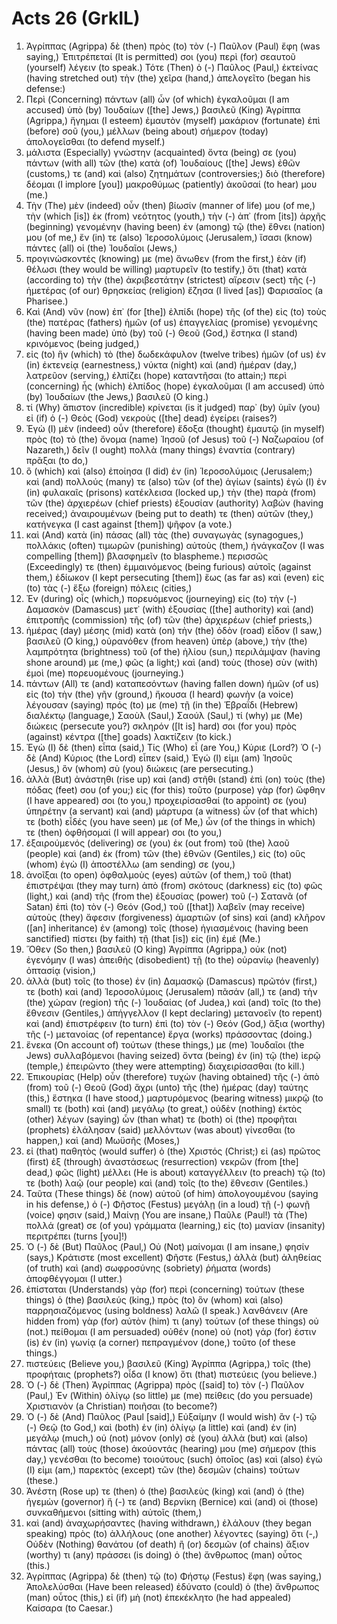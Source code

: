 * Acts 26 (GrkIL)
:PROPERTIES:
:ID: GrkIL/44-ACT26
:END:

1. Ἀγρίππας (Agrippa) δὲ (then) πρὸς (to) τὸν (-) Παῦλον (Paul) ἔφη (was saying,) Ἐπιτρέπεταί (It is permitted) σοι (you) περὶ (for) σεαυτοῦ (yourself) λέγειν (to speak.) Τότε (Then) ὁ (-) Παῦλος (Paul,) ἐκτείνας (having stretched out) τὴν (the) χεῖρα (hand,) ἀπελογεῖτο (began his defense:)
2. Περὶ (Concerning) πάντων (all) ὧν (of which) ἐγκαλοῦμαι (I am accused) ὑπὸ (by) Ἰουδαίων ([the] Jews,) βασιλεῦ (King) Ἀγρίππα (Agrippa,) ἥγημαι (I esteem) ἐμαυτὸν (myself) μακάριον (fortunate) ἐπὶ (before) σοῦ (you,) μέλλων (being about) σήμερον (today) ἀπολογεῖσθαι (to defend myself.)
3. μάλιστα (Especially) γνώστην (acquainted) ὄντα (being) σε (you) πάντων (with all) τῶν (the) κατὰ (of) Ἰουδαίους ([the] Jews) ἐθῶν (customs,) τε (and) καὶ (also) ζητημάτων (controversies;) διὸ (therefore) δέομαι (I implore [you]) μακροθύμως (patiently) ἀκοῦσαί (to hear) μου (me.)
4. Τὴν (The) μὲν (indeed) οὖν (then) βίωσίν (manner of life) μου (of me,) τὴν (which [is]) ἐκ (from) νεότητος (youth,) τὴν (-) ἀπ᾽ (from [its]) ἀρχῆς (beginning) γενομένην (having been) ἐν (among) τῷ (the) ἔθνει (nation) μου (of me,) ἔν (in) τε (also) Ἱεροσολύμοις (Jerusalem,) ἴσασι (know) πάντες (all) οἱ (the) Ἰουδαῖοι (Jews,)
5. προγινώσκοντές (knowing) με (me) ἄνωθεν (from the first,) ἐὰν (if) θέλωσι (they would be willing) μαρτυρεῖν (to testify,) ὅτι (that) κατὰ (according to) τὴν (the) ἀκριβεστάτην (strictest) αἵρεσιν (sect) τῆς (-) ἡμετέρας (of our) θρησκείας (religion) ἔζησα (I lived [as]) Φαρισαῖος (a Pharisee.)
6. Καὶ (And) νῦν (now) ἐπ᾽ (for [the]) ἐλπίδι (hope) τῆς (of the) εἰς (to) τοὺς (the) πατέρας (fathers) ἡμῶν (of us) ἐπαγγελίας (promise) γενομένης (having been made) ὑπὸ (by) τοῦ (-) Θεοῦ (God,) ἕστηκα (I stand) κρινόμενος (being judged,)
7. εἰς (to) ἣν (which) τὸ (the) δωδεκάφυλον (twelve tribes) ἡμῶν (of us) ἐν (in) ἐκτενείᾳ (earnestness,) νύκτα (night) καὶ (and) ἡμέραν (day,) λατρεῦον (serving,) ἐλπίζει (hope) καταντῆσαι (to attain;) περὶ (concerning) ἧς (which) ἐλπίδος (hope) ἐγκαλοῦμαι (I am accused) ὑπὸ (by) Ἰουδαίων (the Jews,) βασιλεῦ (O king.)
8. τί (Why) ἄπιστον (incredible) κρίνεται (is it judged) παρ᾽ (by) ὑμῖν (you) εἰ (if) ὁ (-) Θεὸς (God) νεκροὺς ([the] dead) ἐγείρει (raises?)
9. Ἐγὼ (I) μὲν (indeed) οὖν (therefore) ἔδοξα (thought) ἐμαυτῷ (in myself) πρὸς (to) τὸ (the) ὄνομα (name) Ἰησοῦ (of Jesus) τοῦ (-) Ναζωραίου (of Nazareth,) δεῖν (I ought) πολλὰ (many things) ἐναντία (contrary) πρᾶξαι (to do,)
10. ὃ (which) καὶ (also) ἐποίησα (I did) ἐν (in) Ἱεροσολύμοις (Jerusalem;) καὶ (and) πολλούς (many) τε (also) τῶν (of the) ἁγίων (saints) ἐγὼ (I) ἐν (in) φυλακαῖς (prisons) κατέκλεισα (locked up,) τὴν (the) παρὰ (from) τῶν (the) ἀρχιερέων (chief priests) ἐξουσίαν (authority) λαβών (having received;) ἀναιρουμένων (being put to death) τε (then) αὐτῶν (they,) κατήνεγκα (I cast against [them]) ψῆφον (a vote.)
11. καὶ (And) κατὰ (in) πάσας (all) τὰς (the) συναγωγὰς (synagogues,) πολλάκις (often) τιμωρῶν (punishing) αὐτοὺς (them,) ἠνάγκαζον (I was compelling [them]) βλασφημεῖν (to blaspheme.) περισσῶς (Exceedingly) τε (then) ἐμμαινόμενος (being furious) αὐτοῖς (against them,) ἐδίωκον (I kept persecuting [them]) ἕως (as far as) καὶ (even) εἰς (to) τὰς (-) ἔξω (foreign) πόλεις (cities,)
12. Ἐν (during) οἷς (which,) πορευόμενος (journeying) εἰς (to) τὴν (-) Δαμασκὸν (Damascus) μετ᾽ (with) ἐξουσίας ([the] authority) καὶ (and) ἐπιτροπῆς (commission) τῆς (of) τῶν (the) ἀρχιερέων (chief priests,)
13. ἡμέρας (day) μέσης (mid) κατὰ (on) τὴν (the) ὁδὸν (road) εἶδον (I saw,) βασιλεῦ (O king,) οὐρανόθεν (from heaven) ὑπὲρ (above,) τὴν (the) λαμπρότητα (brightness) τοῦ (of the) ἡλίου (sun,) περιλάμψαν (having shone around) με (me,) φῶς (a light;) καὶ (and) τοὺς (those) σὺν (with) ἐμοὶ (me) πορευομένους (journeying.)
14. πάντων (All) τε (and) καταπεσόντων (having fallen down) ἡμῶν (of us) εἰς (to) τὴν (the) γῆν (ground,) ἤκουσα (I heard) φωνὴν (a voice) λέγουσαν (saying) πρός (to) με (me) τῇ (in the) Ἑβραΐδι (Hebrew) διαλέκτῳ (language,) Σαοὺλ (Saul,) Σαούλ (Saul,) τί (why) με (Me) διώκεις (persecute you?) σκληρόν ([It is] hard) σοι (for you) πρὸς (against) κέντρα ([the] goads) λακτίζειν (to kick.)
15. Ἐγὼ (I) δὲ (then) εἶπα (said,) Τίς (Who) εἶ (are You,) Κύριε (Lord?) Ὁ (-) δὲ (And) Κύριος (the Lord) εἶπεν (said,) Ἐγώ (I) εἰμι (am) Ἰησοῦς (Jesus,) ὃν (whom) σὺ (you) διώκεις (are persecuting.)
16. ἀλλὰ (But) ἀνάστηθι (rise up) καὶ (and) στῆθι (stand) ἐπὶ (on) τοὺς (the) πόδας (feet) σου (of you;) εἰς (for this) τοῦτο (purpose) γὰρ (for) ὤφθην (I have appeared) σοι (to you,) προχειρίσασθαί (to appoint) σε (you) ὑπηρέτην (a servant) καὶ (and) μάρτυρα (a witness) ὧν (of that which) τε (both) εἶδές (you have seen) με (of Me,) ὧν (of the things in which) τε (then) ὀφθήσομαί (I will appear) σοι (to you,)
17. ἐξαιρούμενός (delivering) σε (you) ἐκ (out from) τοῦ (the) λαοῦ (people) καὶ (and) ἐκ (from) τῶν (the) ἐθνῶν (Gentiles,) εἰς (to) οὓς (whom) ἐγὼ (I) ἀποστέλλω (am sending) σε (you,)
18. ἀνοῖξαι (to open) ὀφθαλμοὺς (eyes) αὐτῶν (of them,) τοῦ (that) ἐπιστρέψαι (they may turn) ἀπὸ (from) σκότους (darkness) εἰς (to) φῶς (light,) καὶ (and) τῆς (from the) ἐξουσίας (power) τοῦ (-) Σατανᾶ (of Satan) ἐπὶ (to) τὸν (-) Θεόν (God,) τοῦ ([that]) λαβεῖν (may receive) αὐτοὺς (they) ἄφεσιν (forgiveness) ἁμαρτιῶν (of sins) καὶ (and) κλῆρον ([an] inheritance) ἐν (among) τοῖς (those) ἡγιασμένοις (having been sanctified) πίστει (by faith) τῇ (that [is]) εἰς (in) ἐμέ (Me.)
19. Ὅθεν (So then,) βασιλεῦ (O king) Ἀγρίππα (Agrippa,) οὐκ (not) ἐγενόμην (I was) ἀπειθὴς (disobedient) τῇ (to the) οὐρανίῳ (heavenly) ὀπτασίᾳ (vision,)
20. ἀλλὰ (but) τοῖς (to those) ἐν (in) Δαμασκῷ (Damascus) πρῶτόν (first,) τε (both) καὶ (and) Ἱεροσολύμοις (Jerusalem) πᾶσάν (all,) τε (and) τὴν (the) χώραν (region) τῆς (-) Ἰουδαίας (of Judea,) καὶ (and) τοῖς (to the) ἔθνεσιν (Gentiles,) ἀπήγγελλον (I kept declaring) μετανοεῖν (to repent) καὶ (and) ἐπιστρέφειν (to turn) ἐπὶ (to) τὸν (-) Θεόν (God,) ἄξια (worthy) τῆς (-) μετανοίας (of repentance) ἔργα (works) πράσσοντας (doing.)
21. ἕνεκα (On account of) τούτων (these things,) με (me) Ἰουδαῖοι (the Jews) συλλαβόμενοι (having seized) ὄντα (being) ἐν (in) τῷ (the) ἱερῷ (temple,) ἐπειρῶντο (they were attempting) διαχειρίσασθαι (to kill.)
22. Ἐπικουρίας (Help) οὖν (therefore) τυχὼν (having obtained) τῆς (-) ἀπὸ (from) τοῦ (-) Θεοῦ (God) ἄχρι (unto) τῆς (the) ἡμέρας (day) ταύτης (this,) ἕστηκα (I have stood,) μαρτυρόμενος (bearing witness) μικρῷ (to small) τε (both) καὶ (and) μεγάλῳ (to great,) οὐδὲν (nothing) ἐκτὸς (other) λέγων (saying) ὧν (than what) τε (both) οἱ (the) προφῆται (prophets) ἐλάλησαν (said) μελλόντων (was about) γίνεσθαι (to happen,) καὶ (and) Μωϋσῆς (Moses,)
23. εἰ (that) παθητὸς (would suffer) ὁ (the) Χριστός (Christ;) εἰ (as) πρῶτος (first) ἐξ (through) ἀναστάσεως (resurrection) νεκρῶν (from [the] dead,) φῶς (light) μέλλει (He is about) καταγγέλλειν (to preach) τῷ (to) τε (both) λαῷ (our people) καὶ (and) τοῖς (to the) ἔθνεσιν (Gentiles.)
24. Ταῦτα (These things) δὲ (now) αὐτοῦ (of him) ἀπολογουμένου (saying in his defense,) ὁ (-) Φῆστος (Festus) μεγάλῃ (in a loud) τῇ (-) φωνῇ (voice) φησιν (said,) Μαίνῃ (You are insane,) Παῦλε (Paul!) τὰ (The) πολλά (great) σε (of you) γράμματα (learning,) εἰς (to) μανίαν (insanity) περιτρέπει (turns [you]!)
25. Ὁ (-) δὲ (But) Παῦλος (Paul,) Οὐ (Not) μαίνομαι (I am insane,) φησίν (says,) Κράτιστε (most excellent) Φῆστε (Festus,) ἀλλὰ (but) ἀληθείας (of truth) καὶ (and) σωφροσύνης (sobriety) ῥήματα (words) ἀποφθέγγομαι (I utter.)
26. ἐπίσταται (Understands) γὰρ (for) περὶ (concerning) τούτων (these things) ὁ (the) βασιλεύς (king,) πρὸς (to) ὃν (whom) καὶ (also) παρρησιαζόμενος (using boldness) λαλῶ (I speak.) λανθάνειν (Are hidden from) γὰρ (for) αὐτὸν (him) τι (any) τούτων (of these things) οὐ (not.) πείθομαι (I am persuaded) οὐθέν (none) οὐ (not) γάρ (for) ἐστιν (is) ἐν (in) γωνίᾳ (a corner) πεπραγμένον (done,) τοῦτο (of these things.)
27. πιστεύεις (Believe you,) βασιλεῦ (King) Ἀγρίππα (Agrippa,) τοῖς (the) προφήταις (prophets?) οἶδα (I know) ὅτι (that) πιστεύεις (you believe.)
28. Ὁ (-) δὲ (Then) Ἀγρίππας (Agrippa) πρὸς ([said] to) τὸν (-) Παῦλον (Paul,) Ἐν (Within) ὀλίγῳ (so little) με (me) πείθεις (do you persuade) Χριστιανὸν (a Christian) ποιῆσαι (to become?)
29. Ὁ (-) δὲ (And) Παῦλος (Paul [said],) Εὐξαίμην (I would wish) ἂν (-) τῷ (-) Θεῷ (to God,) καὶ (both) ἐν (in) ὀλίγῳ (a little) καὶ (and) ἐν (in) μεγάλῳ (much,) οὐ (not) μόνον (only) σὲ (you) ἀλλὰ (but) καὶ (also) πάντας (all) τοὺς (those) ἀκούοντάς (hearing) μου (me) σήμερον (this day,) γενέσθαι (to become) τοιούτους (such) ὁποῖος (as) καὶ (also) ἐγώ (I) εἰμι (am,) παρεκτὸς (except) τῶν (the) δεσμῶν (chains) τούτων (these.)
30. Ἀνέστη (Rose up) τε (then) ὁ (the) βασιλεὺς (king) καὶ (and) ὁ (the) ἡγεμὼν (governor) ἥ (-) τε (and) Βερνίκη (Bernice) καὶ (and) οἱ (those) συνκαθήμενοι (sitting with) αὐτοῖς (them,)
31. καὶ (and) ἀναχωρήσαντες (having withdrawn,) ἐλάλουν (they began speaking) πρὸς (to) ἀλλήλους (one another) λέγοντες (saying) ὅτι (-,) Οὐδὲν (Nothing) θανάτου (of death) ἢ (or) δεσμῶν (of chains) ἄξιον (worthy) τι (any) πράσσει (is doing) ὁ (the) ἄνθρωπος (man) οὗτος (this.)
32. Ἀγρίππας (Agrippa) δὲ (then) τῷ (to) Φήστῳ (Festus) ἔφη (was saying,) Ἀπολελύσθαι (Have been released) ἐδύνατο (could) ὁ (the) ἄνθρωπος (man) οὗτος (this,) εἰ (if) μὴ (not) ἐπεκέκλητο (he had appealed) Καίσαρα (to Caesar.)
